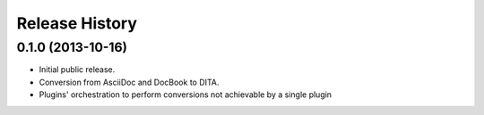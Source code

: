 .. :changelog:

Release History
---------------

0.1.0 (2013-10-16)
++++++++++++++++++

* Initial public release.
* Conversion from AsciiDoc and DocBook to DITA.
* Plugins' orchestration to perform conversions not
  achievable by a single plugin
